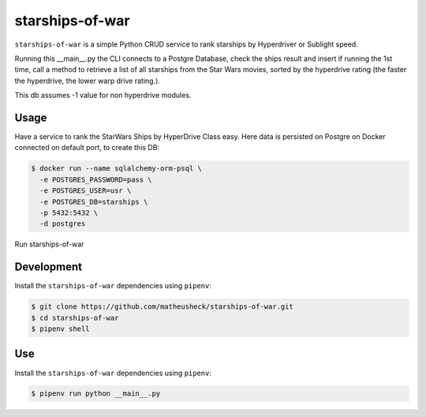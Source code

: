 starships-of-war
========

``starships-of-war`` is a simple Python CRUD service to rank starships by
Hyperdriver or Sublight speed. 

Running this __main__.py the CLI connects to a Postgre Database,
check the ships result and insert if running the 1st time, call a method to retrieve 
a list of all starships from the Star Wars movies, sorted by the hyperdrive rating 
(the faster the hyperdrive, the lower warp drive rating.).

This db assumes -1 value for non hyperdrive modules.



Usage
-----

Have a service to rank the StarWars Ships by HyperDrive Class easy.
Here data is persisted on Postgre on Docker connected on default port, to create this DB:

.. code-block::

    $ docker run --name sqlalchemy-orm-psql \
      -e POSTGRES_PASSWORD=pass \
      -e POSTGRES_USER=usr \
      -e POSTGRES_DB=starships \
      -p 5432:5432 \
      -d postgres

Run starships-of-war

.. _development:

Development
-----------

Install the ``starships-of-war`` dependencies using ``pipenv``:

.. code-block:: bash

    $ git clone https://github.com/matheusheck/starships-of-war.git
    $ cd starships-of-war
    $ pipenv shell

.. _Use:

Use
-----------

Install the ``starships-of-war`` dependencies using ``pipenv``:

.. code-block:: bash

    $ pipenv run python __main__.py   


